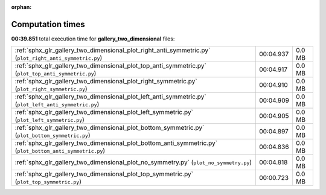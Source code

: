 
:orphan:

.. _sphx_glr_gallery_two_dimensional_sg_execution_times:

Computation times
=================
**00:39.851** total execution time for **gallery_two_dimensional** files:

+-----------------------------------------------------------------------------------------------------------+-----------+--------+
| :ref:`sphx_glr_gallery_two_dimensional_plot_right_anti_symmetric.py` (``plot_right_anti_symmetric.py``)   | 00:04.937 | 0.0 MB |
+-----------------------------------------------------------------------------------------------------------+-----------+--------+
| :ref:`sphx_glr_gallery_two_dimensional_plot_top_anti_symmetric.py` (``plot_top_anti_symmetric.py``)       | 00:04.917 | 0.0 MB |
+-----------------------------------------------------------------------------------------------------------+-----------+--------+
| :ref:`sphx_glr_gallery_two_dimensional_plot_right_symmetric.py` (``plot_right_symmetric.py``)             | 00:04.910 | 0.0 MB |
+-----------------------------------------------------------------------------------------------------------+-----------+--------+
| :ref:`sphx_glr_gallery_two_dimensional_plot_left_anti_symmetric.py` (``plot_left_anti_symmetric.py``)     | 00:04.909 | 0.0 MB |
+-----------------------------------------------------------------------------------------------------------+-----------+--------+
| :ref:`sphx_glr_gallery_two_dimensional_plot_left_symmetric.py` (``plot_left_symmetric.py``)               | 00:04.905 | 0.0 MB |
+-----------------------------------------------------------------------------------------------------------+-----------+--------+
| :ref:`sphx_glr_gallery_two_dimensional_plot_bottom_symmetric.py` (``plot_bottom_symmetric.py``)           | 00:04.897 | 0.0 MB |
+-----------------------------------------------------------------------------------------------------------+-----------+--------+
| :ref:`sphx_glr_gallery_two_dimensional_plot_bottom_anti_symmetric.py` (``plot_bottom_anti_symmetric.py``) | 00:04.836 | 0.0 MB |
+-----------------------------------------------------------------------------------------------------------+-----------+--------+
| :ref:`sphx_glr_gallery_two_dimensional_plot_no_symmetry.py` (``plot_no_symmetry.py``)                     | 00:04.818 | 0.0 MB |
+-----------------------------------------------------------------------------------------------------------+-----------+--------+
| :ref:`sphx_glr_gallery_two_dimensional_plot_top_symmetric.py` (``plot_top_symmetric.py``)                 | 00:00.723 | 0.0 MB |
+-----------------------------------------------------------------------------------------------------------+-----------+--------+
